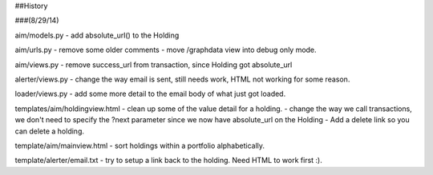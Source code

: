 
##History

###(8/29/14)

aim/models.py
- add absolute_url() to the Holding

aim/urls.py
- remove some older comments
- move /graphdata view into debug only mode.

aim/views.py
- remove success_url from transaction, since Holding got absolute_url

alerter/views.py
- change the way email is sent, still needs work, HTML not working for some reason.

loader/views.py
- add some more detail to the email body of what just got loaded.

templates/aim/holdingview.html
- clean up some of the value detail for a holding.
- change the way we call transactions, we don't need to specify the ?next parameter since we 
now  have absolute_url on the Holding
- Add a delete link so you can delete a holding.

template/aim/mainview.html
- sort holdings within a portfolio alphabetically.

template/alerter/email.txt
- try to setup a link back to the holding.  Need HTML to work first :).